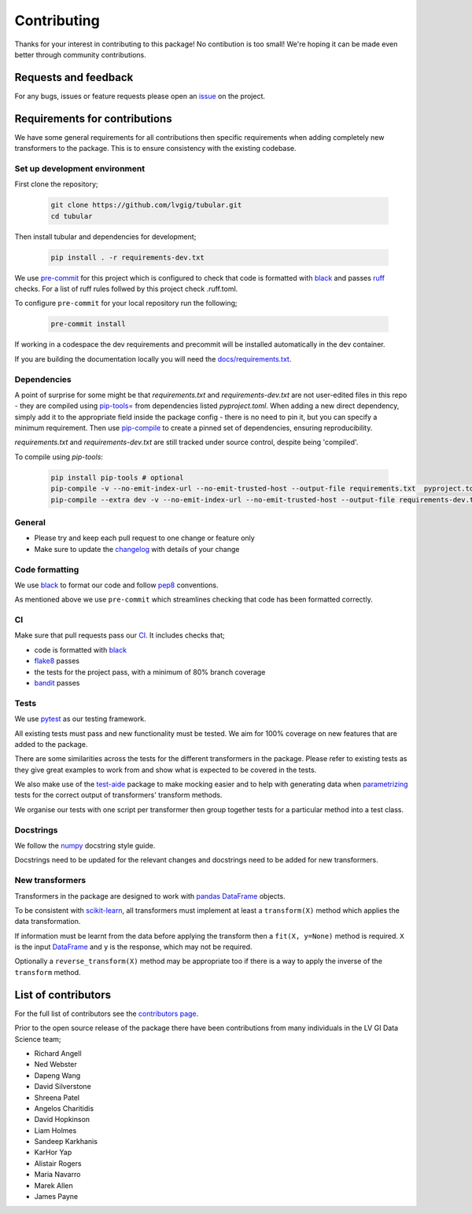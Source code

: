 Contributing
============

Thanks for your interest in contributing to this package! No contibution is too small! We're hoping it can be made even better through community contributions.

Requests and feedback
---------------------

For any bugs, issues or feature requests please open an `issue <https://github.com/lvgig/tubular/issues>`_ on the project.

Requirements for contributions
------------------------------

We have some general requirements for all contributions then specific requirements when adding completely new transformers to the package. This is to ensure consistency with the existing codebase.

Set up development environment
^^^^^^^^^^^^^^^^^^^^^^^^^^^^^^

First clone the repository;

   .. code::

     git clone https://github.com/lvgig/tubular.git
     cd tubular

Then install tubular and dependencies for development;

   .. code::

     pip install . -r requirements-dev.txt

We use `pre-commit <https://pre-commit.com/>`_ for this project which is configured to check that code is formatted with `black <https://black.readthedocs.io/en/stable/>`_ and passes `ruff <https://beta.ruff.rs/docs/>`_ checks.  For a list of ruff rules follwed by this project check .ruff.toml.

To configure ``pre-commit`` for your local repository run the following;

   .. code::

     pre-commit install

If working in a codespace the dev requirements and precommit will be installed automatically in the dev container.

If you are building the documentation locally you will need the `docs/requirements.txt <https://github.com/lvgig/tubular/blob/main/docs/requirements.txt>`_.

Dependencies
^^^^^^^^^^^^
A point of surprise for some might be that `requirements.txt` and `requirements-dev.txt` are not user-edited files in this repo -
they are compiled using `pip-tools= <https://github.com/jazzband/pip-tools?tab=readme-ov-file#example-usage-for-pip-compile>`_ from
dependencies listed `pyproject.toml`. When adding a new direct dependency, simply add it to the appropriate field inside the package config -
there is no need to pin it, but you can specify a minimum requirement. Then use `pip-compile <https://medium.com/packagr/using-pip-compile-to-manage-dependencies-in-your-python-packages-8451b21a949e>`_
to create a pinned set of dependencies, ensuring reproducibility.

`requirements.txt` and `requirements-dev.txt` are still tracked under source control, despite being 'compiled'.

To compile using `pip-tools`:

  .. code::

     pip install pip-tools # optional
     pip-compile -v --no-emit-index-url --no-emit-trusted-host --output-file requirements.txt  pyproject.toml
     pip-compile --extra dev -v --no-emit-index-url --no-emit-trusted-host --output-file requirements-dev.txt pyproject.toml


General
^^^^^^^

- Please try and keep each pull request to one change or feature only
- Make sure to update the `changelog <https://github.com/lvgig/tubular/blob/main/CHANGELOG.rst>`_ with details of your change

Code formatting
^^^^^^^^^^^^^^^

We use `black <https://black.readthedocs.io/en/stable/>`_ to format our code and follow `pep8 <https://www.python.org/dev/peps/pep-0008/>`_ conventions. 

As mentioned above we use ``pre-commit`` which streamlines checking that code has been formatted correctly.

CI
^^

Make sure that pull requests pass our `CI <https://github.com/lvgig/tubular/actions>`_. It includes checks that;

- code is formatted with `black <https://black.readthedocs.io/en/stable/>`_
- `flake8 <https://flake8.pycqa.org/en/latest/>`_ passes
- the tests for the project pass, with a minimum of 80% branch coverage
- `bandit <https://bandit.readthedocs.io/en/latest/>`_ passes

Tests
^^^^^

We use `pytest <https://docs.pytest.org/en/stable/>`_ as our testing framework.

All existing tests must pass and new functionality must be tested. We aim for 100% coverage on new features that are added to the package.

There are some similarities across the tests for the different transformers in the package. Please refer to existing tests as they give great examples to work from and show what is expected to be covered in the tests.

We also make use of the `test-aide <https://github.com/lvgig/test-aide>`_ package to make mocking easier and to help with generating data when `parametrizing <https://docs.pytest.org/en/6.2.x/parametrize.html>`_ tests for the correct output of transformers' transform methods.

We organise our tests with one script per transformer then group together tests for a particular method into a test class.

Docstrings
^^^^^^^^^^

We follow the `numpy <https://numpydoc.readthedocs.io/en/latest/format.html>`_ docstring style guide.

Docstrings need to be updated for the relevant changes and docstrings need to be added for new transformers.

New transformers
^^^^^^^^^^^^^^^^

Transformers in the package are designed to work with `pandas <https://pandas.pydata.org/>`_ `DataFrame <https://pandas.pydata.org/pandas-docs/stable/reference/api/pandas.DataFrame.html>`_ objects.

To be consistent with `scikit-learn <https://scikit-learn.org/stable/data_transforms.html>`_, all transformers must implement at least a  ``transform(X)`` method which applies the data transformation.

If information must be learnt from the data before applying the transform then a ``fit(X, y=None)`` method is required. ``X`` is the input `DataFrame <https://pandas.pydata.org/pandas-docs/stable/reference/api/pandas.DataFrame.html>`_ and ``y`` is the response, which may not be required.

Optionally a ``reverse_transform(X)`` method may be appropriate too if there is a way to apply the inverse of the ``transform`` method.

List of contributors
--------------------

For the full list of contributors see the `contributors page <https://github.com/lvgig/tubular/graphs/contributors>`_.

Prior to the open source release of the package there have been contributions from many individuals in the LV GI Data Science team;

- Richard Angell
- Ned Webster
- Dapeng Wang
- David Silverstone
- Shreena Patel
- Angelos Charitidis
- David Hopkinson
- Liam Holmes
- Sandeep Karkhanis
- KarHor Yap
- Alistair Rogers
- Maria Navarro
- Marek Allen
- James Payne
